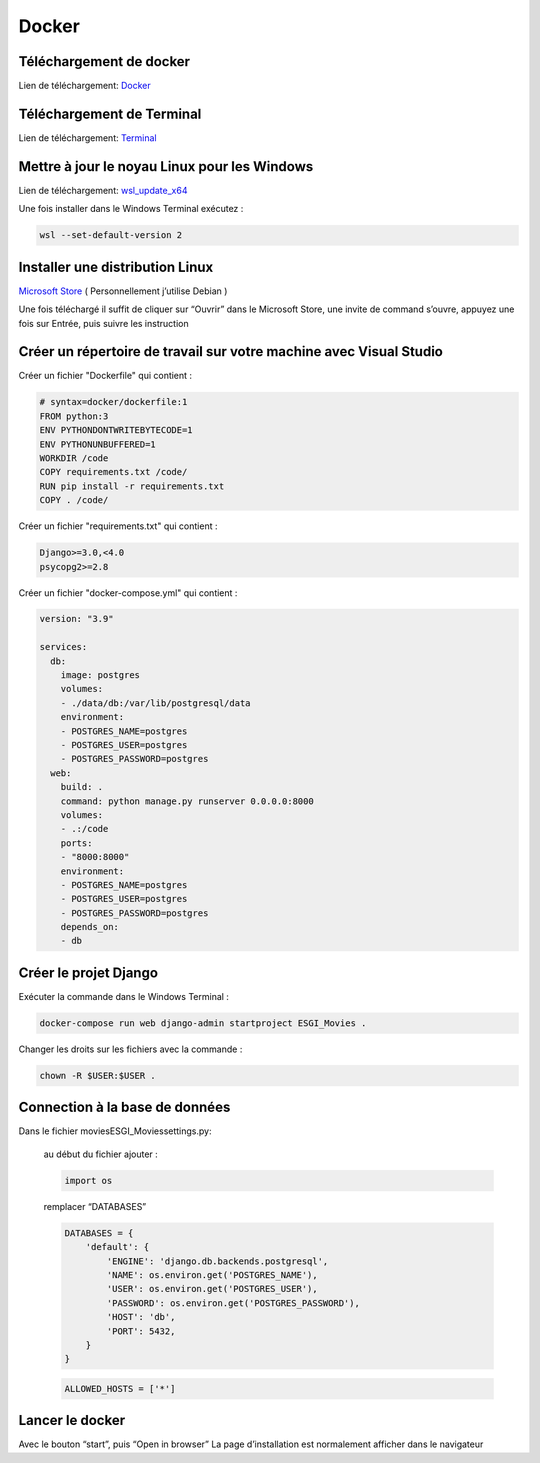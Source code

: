 Docker
=====

.. _installation:

Téléchargement de docker
------------
Lien de téléchargement: 
`Docker <https://www.docker.com/get-started>`_

Téléchargement de Terminal
------------
Lien de téléchargement: 
`Terminal <https://www.microsoft.com/store/productId/9N0DX20HK701>`_

Mettre à jour le noyau Linux pour les Windows
------------
Lien de téléchargement: 
`wsl_update_x64 <https://wslstorestorage.blob.core.windows.net/wslblob/wsl_update_x64.msi>`_

Une fois installer dans le Windows Terminal exécutez :

.. code-block:: console

   wsl --set-default-version 2

Installer une distribution Linux
------------

`Microsoft Store <https://aka.ms/wslstore>`_ ( Personnellement j’utilise Debian )

Une fois téléchargé il suffit de cliquer sur “Ouvrir” dans le Microsoft Store,
une invite de command s’ouvre, appuyez une fois sur Entrée, puis suivre les instruction


Créer un répertoire de travail sur votre machine avec Visual Studio
------------

Créer un fichier "Dockerfile" qui contient :

.. code-block:: console

    # syntax=docker/dockerfile:1
    FROM python:3
    ENV PYTHONDONTWRITEBYTECODE=1
    ENV PYTHONUNBUFFERED=1
    WORKDIR /code
    COPY requirements.txt /code/
    RUN pip install -r requirements.txt
    COPY . /code/

Créer un fichier "requirements.txt" qui contient :

.. code-block:: console
    
    Django>=3.0,<4.0
    psycopg2>=2.8

Créer un fichier "docker-compose.yml" qui contient :

.. code-block:: console

    version: "3.9"
   
    services:
      db:
        image: postgres
        volumes:
        - ./data/db:/var/lib/postgresql/data
        environment:
        - POSTGRES_NAME=postgres
        - POSTGRES_USER=postgres
        - POSTGRES_PASSWORD=postgres
      web:
        build: .
        command: python manage.py runserver 0.0.0.0:8000
        volumes:
        - .:/code
        ports:
        - "8000:8000"
        environment:
        - POSTGRES_NAME=postgres
        - POSTGRES_USER=postgres
        - POSTGRES_PASSWORD=postgres
        depends_on:
        - db

Créer le projet Django
------------

Exécuter la commande dans le Windows Terminal :

.. code-block:: console

    docker-compose run web django-admin startproject ESGI_Movies .

Changer les droits sur les fichiers avec la commande :

.. code-block:: console

    chown -R $USER:$USER .

Connection à la base de données
------------

Dans le fichier movies\ESGI_Movies\settings.py:

    au début du fichier ajouter :

    .. code-block:: python

        import os

    remplacer “DATABASES”

    .. code-block:: python

        DATABASES = {
            'default': {
                'ENGINE': 'django.db.backends.postgresql',
                'NAME': os.environ.get('POSTGRES_NAME'),
                'USER': os.environ.get('POSTGRES_USER'),
                'PASSWORD': os.environ.get('POSTGRES_PASSWORD'),
                'HOST': 'db',
                'PORT': 5432,
            }
        }

    .. code-block:: python

        ALLOWED_HOSTS = ['*']

Lancer le docker
------------

Avec le bouton “start”, puis “Open in browser”
La page d’installation est normalement afficher dans le navigateur